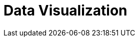 :source-highlighter: highlightjs
:toc2:
:toclevels: 2
:imagesdir: ./res
:Revision: version 1.0.0

= Data Visualization